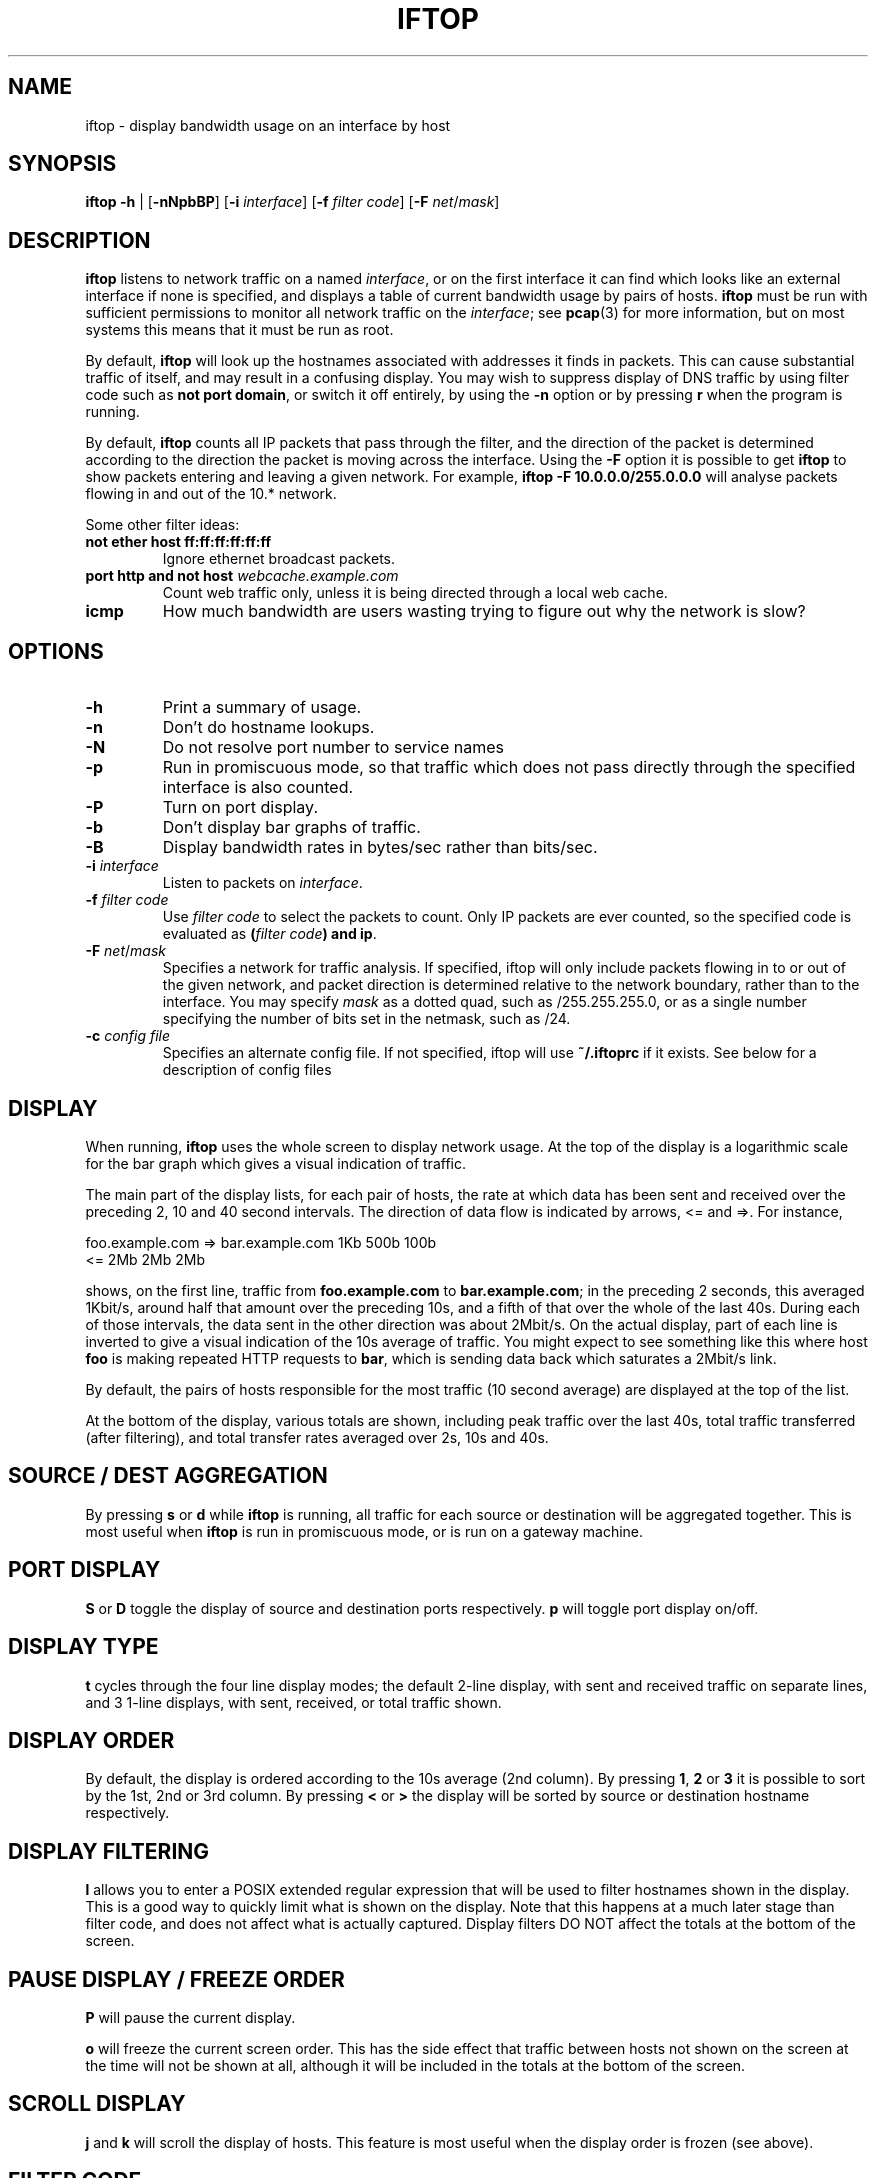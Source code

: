 .TH IFTOP 8
.\"
.\" iftop.8:
.\" Manual page for iftop.
.\"
.\" $Id$
.\"

.SH NAME
iftop - display bandwidth usage on an interface by host

.SH SYNOPSIS
\fBiftop\fP \fB-h\fP |
[\fB-nNpbBP\fP] [\fB-i\fP \fIinterface\fP] [\fB-f\fP \fIfilter code\fP] [\fB-F\fP \fInet\fP/\fImask\fP]

.SH DESCRIPTION
\fBiftop\fP listens to network traffic on a named \fIinterface\fP, or on the
first interface it can find which looks like an external interface if none is
specified, and displays a table of current bandwidth usage by pairs of hosts.
\fBiftop\fP must be run with sufficient permissions to monitor all network
traffic on the \fIinterface\fP; see \fBpcap\fP(3) for more information, but on
most systems this means that it must be run as root.

By default, \fBiftop\fP will look up the hostnames associated with addresses it
finds in packets. This can cause substantial traffic of itself, and may result
in a confusing display. You may wish to suppress display of DNS traffic by
using filter code such as \fBnot port domain\fP, or switch it off entirely,
by using the \fB-n\fP option or by pressing \fBr\fP when the program is running.

By default, \fBiftop\fP counts all IP packets that pass through the filter, and
the direction of the packet is determined according to the direction the packet
is moving across the interface.  Using the \fB-F\fP option it is possible to
get \fBiftop\fP to show packets entering and leaving a given network.  For
example, \fBiftop -F 10.0.0.0/255.0.0.0\fP will analyse packets flowing in and
out of the 10.* network.

Some other filter ideas:
.TP
\fBnot ether host ff:ff:ff:ff:ff:ff\fP
Ignore ethernet broadcast packets.
.TP
\fBport http and not host \fP\fIwebcache.example.com\fP
Count web traffic only, unless it is being directed through a local web cache.
.TP
\fBicmp\fP
How much bandwidth are users wasting trying to figure out why the network is
slow?

.SH OPTIONS

.TP
\fB-h\fP
Print a summary of usage.
.TP
\fB-n\fP
Don't do hostname lookups. 
.TP
\fB-N\fP
Do not resolve port number to service names
.TP
\fB-p\fP
Run in promiscuous mode, so that traffic which does not pass directly through
the specified interface is also counted.
.TP
\fB-P\fP
Turn on port display.
.TP
\fB-b\fP
Don't display bar graphs of traffic. 
.TP
\fB-B\fP
Display bandwidth rates in bytes/sec rather than bits/sec.
.TP
\fB-i\fP \fIinterface\fP
Listen to packets on \fIinterface\fP.
.TP
\fB-f\fP \fIfilter code\fP
Use \fIfilter code\fP to select the packets to count. Only IP packets are ever
counted, so the specified code is evaluated as \fB(\fP\fIfilter code\fP\fB) and ip\fP.
.TP
\fB-F\fP \fInet\fP/\fImask\fP
Specifies a network for traffic analysis.  If specified, iftop will only
include packets flowing in to or out of the given network, and packet direction
is determined relative to the network boundary, rather than to the interface.
You may specify \fImask\fP as a dotted quad, such as /255.255.255.0, or as a
single number specifying the number of bits set in the netmask, such as /24.
.TP
\fB-c\fP \fIconfig file\fP
Specifies an alternate config file.  If not specified, iftop will use
\fB~/.iftoprc\fP if it exists.  See below for a description of config files

.SH DISPLAY

When running, \fBiftop\fP uses the whole screen to display network usage. At
the top of the display is a logarithmic scale for the bar graph which gives a
visual indication of traffic.

The main part of the display lists, for each pair of hosts, the rate at which
data has been sent and received over the preceding 2, 10 and 40 second
intervals. The direction of data flow is indicated by arrows, <= and =>. For
instance,
.nf

foo.example.com  =>  bar.example.com      1Kb  500b   100b
                 <=                       2Mb    2Mb    2Mb

.Sp
.fi
shows, on the first line, traffic from \fBfoo.example.com\fP to
\fBbar.example.com\fP; in the preceding 2 seconds, this averaged 1Kbit/s,
around half that amount over the preceding 10s, and a fifth of that over the
whole of the last 40s. During each of those intervals, the data sent in the
other direction was about 2Mbit/s. On the actual display, part of each line
is inverted to give a visual indication of the 10s average of traffic.
You might expect to see something like this where host \fBfoo\fP is making
repeated HTTP requests to \fBbar\fP, which is sending data back which saturates
a 2Mbit/s link.

By default, the pairs of hosts responsible for the most traffic (10 second
average) are displayed at the top of the list.

At the bottom of the display, various totals are shown, including peak traffic
over the last 40s, total traffic transferred (after filtering), and total
transfer rates averaged over 2s, 10s and 40s.

.SH SOURCE / DEST AGGREGATION

By pressing \fBs\fP or \fBd\fP while \fBiftop\fP is running, all traffic
for each source or destination will be aggregated together.  This is most
useful when \fBiftop\fP is run in promiscuous mode, or is run on a gateway
machine.

.SH PORT DISPLAY

\fBS\fP or \fBD\fP toggle the display of source and destination ports
respectively. \fBp\fP will toggle port display on/off.

.SH DISPLAY TYPE

\fBt\fP cycles through the four line display modes; the default 2-line display,
with sent and received traffic on separate lines, and 3 1-line displays, with
sent, received, or total traffic shown.

.SH DISPLAY ORDER

By default, the display is ordered according to the 10s average (2nd column).
By pressing \fB1\fP, \fB2\fP or \fB3\fP it is possible to sort by the 1st, 2nd
or 3rd column.   By pressing \fB<\fP or \fB>\fP the display will be sorted by
source or destination hostname respectively.

.SH DISPLAY FILTERING

\fBl\fP allows you to enter a POSIX extended regular expression that will be
used to filter hostnames shown in the display.  This is a good way to quickly
limit what is shown on the display.  Note that this happens at a much later
stage than filter code, and does not affect what is actually captured.  Display
filters DO NOT affect the totals at the bottom of the screen.

.SH PAUSE DISPLAY / FREEZE ORDER

\fBP\fP will pause the current display.

\fBo\fP will freeze the current screen order.  This has the side effect that
traffic between hosts not shown on the screen at the time will not be shown at
all, although it will be included in the totals at the bottom of the screen.

.SH SCROLL DISPLAY

\fBj\fP and \fBk\fP will scroll the display of hosts.  This feature is most
useful when the display order is frozen (see above).

.SH FILTER CODE

\fBf\fP allows you to edit the filter code whilst iftop running.  This
can lead to some unexpected behaviour.

.SH CONFIG FILE

iftop can read its configuration from a config file.  If the \fB-c\fP option is
not specified, iftop will attempt to read its configuration from
\fB~/.iftoprc\fP, if it exists.  Any command line options specified will
override settings in the config file.

The config file consists of one configuration directive per line.  Each
directive is a name value pair, for example:
.nf

interface: eth0

.Sp
.fi
sets the network interface.  The following config directives are supported:

.TP
\fBinterface:\fP \fIif\fP
Sets the network interface to \fIif\fP.
.TP
\fBdns-resolution:\fP \fI(yes|no)\fP
Controls reverse lookup of IP addresses.
.TP
\fBport-resolution:\fP \fI(yes|no)\fP
Controls conversion of port numbers to service names.
.TP
\fBfilter-code:\fP \fIbpf\fP
Sets the filter code to \fIbpf\fP.
.TP
\fBshow-bars:\fP \fI(yes|no)\fP
Controls display of bar graphs.
.TP
\fBpromiscuous:\fP \fI(yes|no)\fP
Puts the interface into promiscuous mode.
.TP
\fBport-display:\fP \fI(off|source-only|destination-only|on)\fP
Controls display of port numbers.
.TP
\fBhide-source:\fP \fI(yes|no)\fP
Hides source host names.
.TP
\fBhide-destination:\fP \fI(yes|no)\fP
Hides destination host names.
.TP
\fBuse-bytes:\fP \fI(yes|no)\fP
Use bytes for bandwidth display, rather than bits.
.TP
\fBsort:\fP \fI(2s|10s|40s|source|destination)\fP
Sets which column is used to sort the display.
.TP
\fBline-display:\fP \fI(two-line|one-line-both|one-line-sent|one-line-received)\fP
Controls the appearance of each item in the display.
.TP
\fBshow-totals:\fP \fI(yes|no)\fP
Shows cumulative total for each item.
.TP
\fBlog-scale:\fP \fI(yes|no)\fP
Use a logarithmic scale for bar graphs.
.TP
\fBmax-bandwidth:\fP \fIbw\fP
Fixes the maximum for the bar graph scale to \fIbw\fP, e.g. "10M". Note that the value has to always be in bits, regardless if the option to display in bytes has been chosen.
.TP
\fBnet-filter:\fP \fInet/mask\fP
Defines an IP network boundary for determining packet direction.
.TP
\fBscreen-filter:\fP \fIregexp\fP
Sets a regular expression to filter screen output.

.SH QUIRKS (aka they're features, not bugs)

There are some circumstances in which iftop may not do what you expect.  In
most cases what it is doing is logical, and we believe it is correct behaviour,
although I'm happy to hear reasoned arguments for alternative behaviour.

\fBTotals don't add up\fP

There are several reasons why the totals may not appear to add up.  The
most obvious is having a screen filter in effect, or screen ordering
frozen.  In this case some captured information is not being shown to
you, but is included in the totals.

A more subtle explanation comes about when running in promiscuous mode
without specifying a \fB-F\fP option.  In this case there is no easy way
to assign the direction of traffic between two third parties.  For the purposes
of the main display this is done in an arbitrary fashion (by ordering of IP
addresses), but for the sake of totals all traffic between other hosts is
accounted as incoming, because that's what it is from the point of view of your
interface.  The \fB-F\fP option allows you to specify an arbitrary network
boundary, and to show traffic flowing across it.

\fBPeak totals don't add up\fP

Again, this is a feature.  The peak sent and peak received didn't necessarily
happen at the same time.  The peak total is the maximum of sent plus received
in each captured time division.

\fBChanging the filter code doesn't seem to work\fP

Give it time.  Changing the filter code affects what is captured from
the time that you entered it, but most of what is on the display is
based on some fraction of the last 40s window of capturing.  After
changing the filter there may be entries on the display that are
disallowed by the current filter for up to 40s.  DISPLAY FILTERING has
immediate effect and does not affect what is captured.

.SH FILES

.TP
\fB~/.iftoprc\fP
Configuration file for iftop.

.SH SEE ALSO
.BR tcpdump (8),
.BR pcap (3),
.BR driftnet (1).

.SH AUTHOR
Paul Warren <pdw@ex-parrot.com>

.SH VERSION
$Id$

.SH COPYING
This program is free software; you can redistribute it and/or modify
it under the terms of the GNU General Public License as published by
the Free Software Foundation; either version 2 of the License, or
(at your option) any later version.

This program is distributed in the hope that it will be useful,
but WITHOUT ANY WARRANTY; without even the implied warranty of
MERCHANTABILITY or FITNESS FOR A PARTICULAR PURPOSE. See the
GNU General Public License for more details.

You should have received a copy of the GNU General Public License
along with this program; if not, write to the Free Software
Foundation, Inc., 675 Mass Ave, Cambridge, MA 02139, USA.

